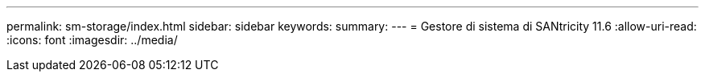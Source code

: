 ---
permalink: sm-storage/index.html 
sidebar: sidebar 
keywords:  
summary:  
---
= Gestore di sistema di SANtricity 11.6
:allow-uri-read: 
:icons: font
:imagesdir: ../media/


